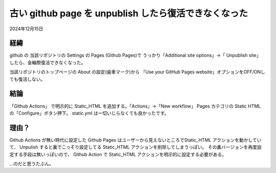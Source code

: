 .. -*- coding: utf-8; mode: rst; -*-

.. index:: github; github pages; github actions;

古い github page を unpublish したら復活できなくなった
======================================================

2024年12月15日

経緯
----

github の 当該リポジトリの Settings の Pages (Github Pages)で
うっかり「Additional site options」→「 Unpublish site」したら、金輪際復活できなくなった。

当該リポジトリのトップページの About の設定(歯車マーク)から
「Use your GitHub Pages website」オプションをOFF/ONしても復活しない。

結論
----

「Github Actions」 で明示的に Static_HTML を追加する。「Actions」→「New workflow」 Pages カテゴリの
Static HTML の「Configure」ボタン押下。
static.yml は一切いじらなくても良かったです。

理由？
------

Github Actions が無い時代に設定した Github Pages はユーザーから見えないところでStatic_HTML アクションを動かしていて、
Unpulish すると裏でこっそり設定してる Static_HTML アクションを削除してしまうっぽい。
その裏バージョンを再度設定する手段は無いっぽいので、 Github Action で Static_HTML アクションを明示的に設定する必要がある。

…のだと思うたぶん。

